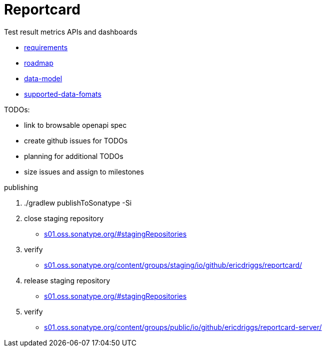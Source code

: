 = Reportcard
:table-caption!:
:toc: macro
:hide-uri-scheme:
:sectlinks:

toc::[]

Test result metrics APIs and dashboards

*** link:docs/requirements.adoc[requirements]
*** link:docs/roadmap.adoc[roadmap]
*** link:docs/data-model.adoc[data-model]
*** link:docs/supported-data-fomats.adoc[supported-data-fomats]


TODOs:

* link to browsable openapi spec
* create github issues for TODOs
* planning for additional TODOs
* size issues and assign to milestones



publishing

1. ./gradlew publishToSonatype -Si

2. close staging repository
* https://s01.oss.sonatype.org/#stagingRepositories

3. verify
* https://s01.oss.sonatype.org/content/groups/staging/io/github/ericdriggs/reportcard/

4. release staging repository
* https://s01.oss.sonatype.org/#stagingRepositories

5. verify

* https://s01.oss.sonatype.org/content/groups/public/io/github/ericdriggs/reportcard-server/

